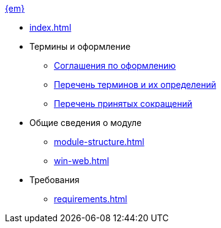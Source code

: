 .xref:index.adoc[{em}]
* xref:index.adoc[]

* Термины и оформление
** xref:formatting.adoc[Соглашения по оформлению]
** xref:terms.adoc[Перечень терминов и их определений]
** xref:abbreviations.adoc[Перечень принятых сокращений]

* Общие сведения о модуле
** xref:module-structure.adoc[]
** xref:win-web.adoc[]

* Требования
** xref:requirements.adoc[]
